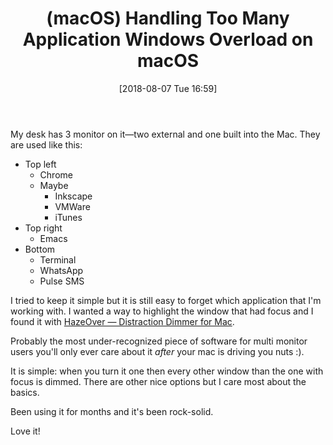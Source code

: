 #+BLOG: wisdomandwonder
#+POSTID: 10782
#+ORG2BLOG:
#+DATE: [2018-08-07 Tue 16:59]
#+OPTIONS: toc:nil num:nil todo:nil pri:nil tags:nil ^:nil
#+CATEGORY: Article
#+TAGS: macOS
#+TITLE: (macOS) Handling Too Many Application Windows Overload on macOS

My desk has 3 monitor on it—two external and one built into the Mac. They are
used like this:

- Top left
  - Chrome
  - Maybe
    - Inkscape
    - VMWare
    - iTunes
- Top right
  - Emacs
- Bottom
  - Terminal
  - WhatsApp
  - Pulse SMS

I tried to keep it simple but it is still easy to forget which application
that I'm working with. I wanted a way to highlight the window that had focus
and I found it with [[https://hazeover.com/][HazeOver — Distraction Dimmer for Mac]].

Probably the most under-recognized piece of software for multi monitor users
you'll only ever care about it /after/ your mac is driving you nuts :).

It is simple: when you turn it one then every other window than the one with
focus is dimmed. There are other nice options but I care most about the
basics.

Been using it for months and it's been rock-solid.

Love it!
